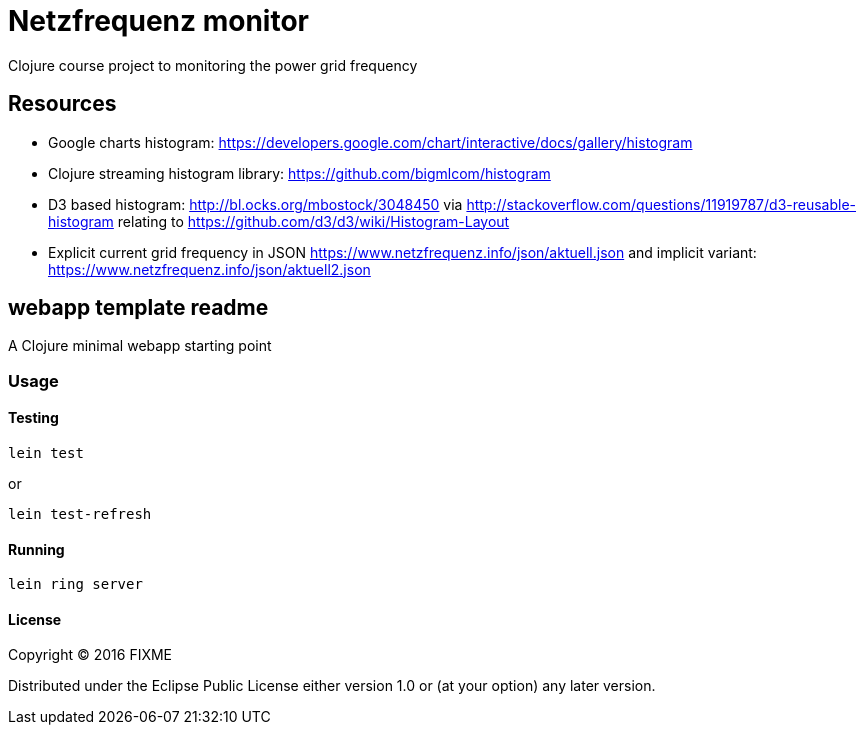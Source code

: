 = Netzfrequenz monitor
Clojure course project to monitoring the power grid frequency

== Resources
* Google charts histogram: https://developers.google.com/chart/interactive/docs/gallery/histogram
* Clojure streaming histogram library: https://github.com/bigmlcom/histogram
* D3 based histogram: http://bl.ocks.org/mbostock/3048450 via http://stackoverflow.com/questions/11919787/d3-reusable-histogram relating to https://github.com/d3/d3/wiki/Histogram-Layout
* Explicit current grid frequency in JSON https://www.netzfrequenz.info/json/aktuell.json and implicit variant: https://www.netzfrequenz.info/json/aktuell2.json

== webapp template readme

A Clojure minimal webapp starting point

=== Usage

==== Testing

    lein test


or


    lein test-refresh

==== Running

    lein ring server

==== License

Copyright © 2016 FIXME

Distributed under the Eclipse Public License either version 1.0 or (at
your option) any later version.
